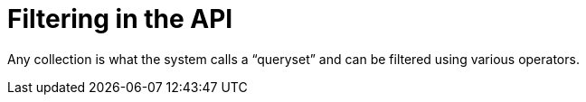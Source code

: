 [id="controller-api-filter"]

= Filtering in the API

Any collection is what the system calls a “queryset” and can be filtered using various operators.
